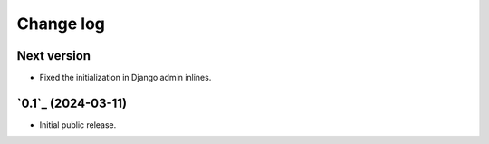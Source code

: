 Change log
==========

Next version
~~~~~~~~~~~~

- Fixed the initialization in Django admin inlines.


`0.1`_ (2024-03-11)
~~~~~~~~~~~~~~~~~~~

- Initial public release.
